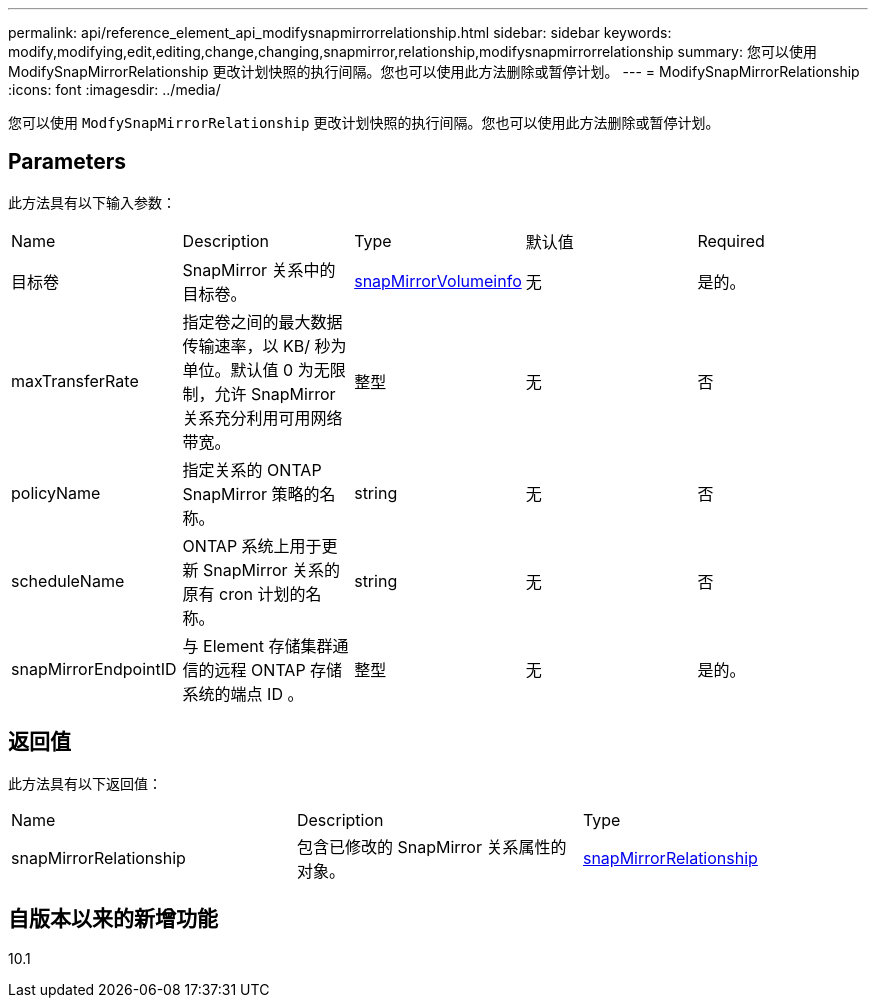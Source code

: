---
permalink: api/reference_element_api_modifysnapmirrorrelationship.html 
sidebar: sidebar 
keywords: modify,modifying,edit,editing,change,changing,snapmirror,relationship,modifysnapmirrorrelationship 
summary: 您可以使用 ModifySnapMirrorRelationship 更改计划快照的执行间隔。您也可以使用此方法删除或暂停计划。 
---
= ModifySnapMirrorRelationship
:icons: font
:imagesdir: ../media/


[role="lead"]
您可以使用 `ModfySnapMirrorRelationship` 更改计划快照的执行间隔。您也可以使用此方法删除或暂停计划。



== Parameters

此方法具有以下输入参数：

|===


| Name | Description | Type | 默认值 | Required 


 a| 
目标卷
 a| 
SnapMirror 关系中的目标卷。
 a| 
xref:reference_element_api_snapmirrorvolumeinfo.adoc[snapMirrorVolumeinfo]
 a| 
无
 a| 
是的。



 a| 
maxTransferRate
 a| 
指定卷之间的最大数据传输速率，以 KB/ 秒为单位。默认值 0 为无限制，允许 SnapMirror 关系充分利用可用网络带宽。
 a| 
整型
 a| 
无
 a| 
否



 a| 
policyName
 a| 
指定关系的 ONTAP SnapMirror 策略的名称。
 a| 
string
 a| 
无
 a| 
否



 a| 
scheduleName
 a| 
ONTAP 系统上用于更新 SnapMirror 关系的原有 cron 计划的名称。
 a| 
string
 a| 
无
 a| 
否



 a| 
snapMirrorEndpointID
 a| 
与 Element 存储集群通信的远程 ONTAP 存储系统的端点 ID 。
 a| 
整型
 a| 
无
 a| 
是的。

|===


== 返回值

此方法具有以下返回值：

|===


| Name | Description | Type 


 a| 
snapMirrorRelationship
 a| 
包含已修改的 SnapMirror 关系属性的对象。
 a| 
xref:reference_element_api_snapmirrorrelationship.adoc[snapMirrorRelationship]

|===


== 自版本以来的新增功能

10.1
